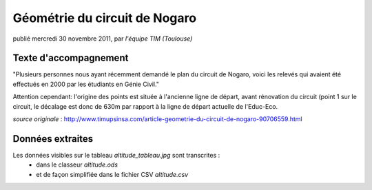 ::::::::::::::::::::::::::::::
Géométrie du circuit de Nogaro
::::::::::::::::::::::::::::::

publié mercredi 30 novembre 2011, par *l'équipe TIM (Toulouse)*

Texte d'accompagnement
----------------------

"Plusieurs personnes nous ayant récemment demandé le plan du circuit de Nogaro, voici les relevés qui avaient été effectués en 2000 par les étudiants en Génie Civil."

Attention cependant: l'origine des points est située à l'ancienne ligne de départ, avant rénovation du circuit (point 1 sur le circuit, le décalage est donc de 630m par rapport à la ligne de départ actuelle de l'Educ-Eco.

*source originale* : http://www.timupsinsa.com/article-geometrie-du-circuit-de-nogaro-90706559.html

Données extraites
-----------------
Les données visibles sur le tableau `altitude_tableau.jpg` sont transcrites :
 * dans le classeur `altitude.ods`
 * et de façon simplifiée dans le fichier CSV `altitude.csv`
